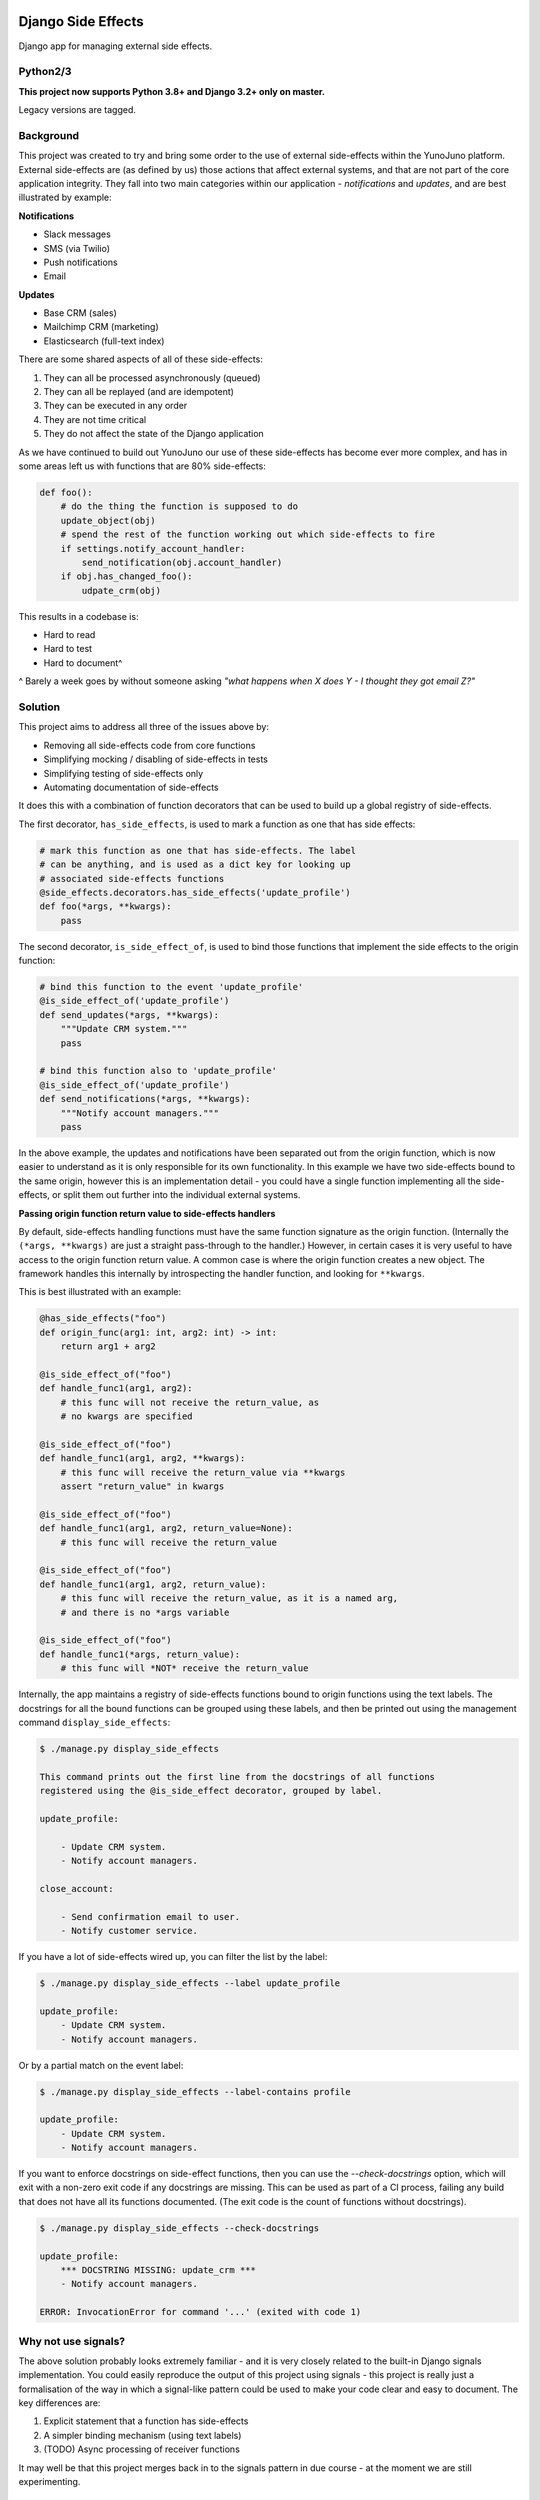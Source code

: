 .. image:: https://travis-ci.org/yunojuno/django-side-effects.svg?branch=master
    :target: https://travis-ci.org/yunojuno/django-side-effects

.. image:: https://badge.fury.io/py/django-side-effects.svg
    :target: https://badge.fury.io/py/django-side-effects

Django Side Effects
===================

Django app for managing external side effects.

Python2/3
---------

**This project now supports Python 3.8+ and Django 3.2+ only on master.**

Legacy versions are tagged.

Background
----------

This project was created to try and bring some order to the use of external
side-effects within the YunoJuno platform. External side-effects are (as
defined by us) those actions that affect external systems, and that are not
part of the core application integrity. They fall into two main categories
within our application - *notifications* and *updates*, and are best
illustrated by example:

**Notifications**

* Slack messages
* SMS (via Twilio)
* Push notifications
* Email

**Updates**

* Base CRM (sales)
* Mailchimp CRM (marketing)
* Elasticsearch (full-text index)

There are some shared aspects of all of these side-effects:

1. They can all be processed asynchronously (queued)
2. They can all be replayed (and are idempotent)
3. They can be executed in any order
4. They are not time critical
5. They do not affect the state of the Django application

As we have continued to build out YunoJuno our use of these side-effects
has become ever more complex, and has in some areas left us with functions
that are 80% side-effects:

.. code:: python

    def foo():
        # do the thing the function is supposed to do
        update_object(obj)
        # spend the rest of the function working out which side-effects to fire
        if settings.notify_account_handler:
            send_notification(obj.account_handler)
        if obj.has_changed_foo():
            udpate_crm(obj)


This results in a codebase is:

* Hard to read
* Hard to test
* Hard to document^

^ Barely a week goes by without someone asking *"what happens when X does Y -
I thought they got email Z?"*

Solution
--------

This project aims to address all three of the issues above by:

* Removing all side-effects code from core functions
* Simplifying mocking / disabling of side-effects in tests
* Simplifying testing of side-effects only
* Automating documentation of side-effects

It does this with a combination of function decorators that can
be used to build up a global registry of side-effects.

The first decorator, ``has_side_effects``, is used to mark a function as one
that has side effects:

.. code:: python

    # mark this function as one that has side-effects. The label
    # can be anything, and is used as a dict key for looking up
    # associated side-effects functions
    @side_effects.decorators.has_side_effects('update_profile')
    def foo(*args, **kwargs):
        pass

The second decorator, ``is_side_effect_of``, is used to bind those functions
that implement the side effects to the origin function:

.. code:: python

    # bind this function to the event 'update_profile'
    @is_side_effect_of('update_profile')
    def send_updates(*args, **kwargs):
        """Update CRM system."""
        pass

    # bind this function also to 'update_profile'
    @is_side_effect_of('update_profile')
    def send_notifications(*args, **kwargs):
        """Notify account managers."""
        pass

In the above example, the updates and notifications have been separated
out from the origin function, which is now easier to understand as it is
only responsible for its own functionality. In this example we have two
side-effects bound to the same origin, however this is an implementation
detail - you could have a single function implementing all the side-effects,
or split them out further into the individual external systems.

**Passing origin function return value to side-effects handlers**

By default, side-effects handling functions must have the same function
signature as the origin function. (Internally the ``(*args, **kwargs)`` are
just a straight pass-through to the handler.) However, in certain cases it
is very useful to have access to the origin function return value. A common
case is where the origin function creates a new object. The framework handles
this internally by introspecting the handler function, and looking for
``**kwargs``.

This is best illustrated with an example:

.. code:: python

    @has_side_effects("foo")
    def origin_func(arg1: int, arg2: int) -> int:
        return arg1 + arg2

    @is_side_effect_of("foo")
    def handle_func1(arg1, arg2):
        # this func will not receive the return_value, as
        # no kwargs are specified

    @is_side_effect_of("foo")
    def handle_func1(arg1, arg2, **kwargs):
        # this func will receive the return_value via **kwargs
        assert "return_value" in kwargs

    @is_side_effect_of("foo")
    def handle_func1(arg1, arg2, return_value=None):
        # this func will receive the return_value

    @is_side_effect_of("foo")
    def handle_func1(arg1, arg2, return_value):
        # this func will receive the return_value, as it is a named arg,
        # and there is no *args variable

    @is_side_effect_of("foo")
    def handle_func1(*args, return_value):
        # this func will *NOT* receive the return_value

Internally, the app maintains a registry of side-effects functions bound to
origin functions using the text labels. The docstrings for all the bound functions can be grouped using these labels, and then be printed out using the
management command ``display_side_effects``:

.. code:: bash

    $ ./manage.py display_side_effects

    This command prints out the first line from the docstrings of all functions
    registered using the @is_side_effect decorator, grouped by label.

    update_profile:

        - Update CRM system.
        - Notify account managers.

    close_account:

        - Send confirmation email to user.
        - Notify customer service.

If you have a lot of side-effects wired up, you can filter the list by the label:

.. code:: bash

    $ ./manage.py display_side_effects --label update_profile

    update_profile:
        - Update CRM system.
        - Notify account managers.

Or by a partial match on the event label:

.. code:: bash

    $ ./manage.py display_side_effects --label-contains profile

    update_profile:
        - Update CRM system.
        - Notify account managers.

If you want to enforce docstrings on side-effect functions, then you can use the
`--check-docstrings` option, which will exit with a non-zero exit code if any
docstrings are missing. This can be used as part of a CI process, failing any
build that does not have all its functions documented. (The exit code is the count
of functions without docstrings).

.. code:: bash

    $ ./manage.py display_side_effects --check-docstrings

    update_profile:
        *** DOCSTRING MISSING: update_crm ***
        - Notify account managers.

    ERROR: InvocationError for command '...' (exited with code 1)

Why not use signals?
--------------------

The above solution probably looks extremely familiar - and it is very closely
related to the built-in Django signals implementation. You could easily
reproduce the output of this project using signals - this project is really
just a formalisation of the way in which a signal-like pattern could be used
to make your code clear and easy to document. The key differences are:

1. Explicit statement that a function has side-effects
2. A simpler binding mechanism (using text labels)
3. (TODO) Async processing of receiver functions

It may well be that this project merges back in to the signals pattern in
due course - at the moment we are still experimenting.


Installation
------------

The project is available through PyPI as ``django-side-effects``:

.. code::

    $ pip install django-side-effects

And the main package itself is just ``side_effects``:

.. code:: python

    >>> from side_effects import decorators

Tests
-----

The project has pretty good test coverage (>90%) and the tests themselves run through ``tox``.

.. code::

    $ pip install tox
    $ tox

If you want to run the tests manually, make sure you install the requirements, and Django.

.. code::

    $ pip install django==2.0  # your version goes here
    $ tox

If you are hacking on the project, please keep coverage up.

NB If you implement side-effects in your project, you will most likely want to be able to turn off the side-effects when testing your own code (so that you are not actually sending emails, updating systems), but you also probably want to know that the side-effects events that you are expecting are fired.

The following code snippet shows how to use the ``disable_side_effects`` context manager, which returns a list of all the side-effects events that are fired. There is a matching function decorator, which will append the events list as an arg to the decorated function, in the same manner that ``unittest.mock.patch`` does.

.. code:: python

    from side_effects import decorators, registry

    @decorators.has_side_effects('do_foo')
    def foo():
        pass

    def test_foo():

        # to disable side-effects temporarily, use decorator
        with registry.disable_side_effects() as events:
            foo()
            assert events == ['do_foo']
            foo()
            assert events == ['do_foo', 'do_foo']


    # events list is added to the test function as an arg
    @decorators.disable_side_effects()
    def test_foo_without_side_effects(events: list[str]):
        foo()
        assert events == ['do_foo']

In addition to these testing tools there is a universal 'kill-switch' which can be set using the env var ``SIDE_EFFECTS_TEST_MODE=True``. This will completely disable all side-effects events. It is a useful tool when you are migrating a project over to the side_effects pattern - as it can highlight where existing tests are relying on side-effects from firing. Use with caution.

Contributing
------------

Standard GH rules apply: clone the repo to your own account, create a branch, make sure you update the tests, and submit a pull request.

Status
------

We are using it at YunoJuno, but 'caveat emptor'. It does what we need it to do right now, and we will extend it as we evolve. If you need or want additional features, get involved :-).
